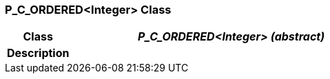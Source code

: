 === P_C_ORDERED<Integer> Class

[cols="^1,2,3"]
|===
h|*Class*
2+^h|*_P_C_ORDERED<Integer> (abstract)_*

h|*Description*
2+a|

|===
